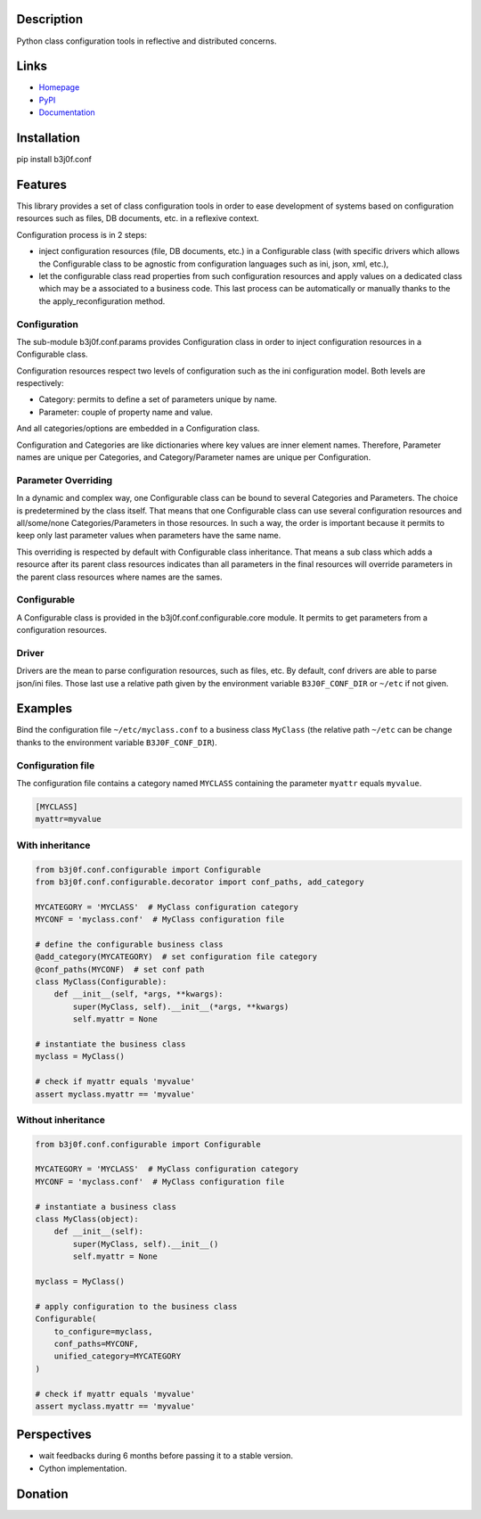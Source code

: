 Description
-----------

Python class configuration tools in reflective and distributed concerns.

.. image:: https://img.shields.io/pypi/l/b3j0f.conf.svg
   :target: https://pypi.python.org/pypi/b3j0f.conf/
   :alt: License

.. image:: https://img.shields.io/pypi/status/b3j0f.conf.svg
   :target: https://pypi.python.org/pypi/b3j0f.conf/
   :alt: Development Status

.. image:: https://img.shields.io/pypi/v/b3j0f.conf.svg
   :target: https://pypi.python.org/pypi/b3j0f.conf/
   :alt: Latest release

.. image:: https://img.shields.io/pypi/pyversions/b3j0f.conf.svg
   :target: https://pypi.python.org/pypi/b3j0f.conf/
   :alt: Supported Python versions

.. image:: https://img.shields.io/pypi/implementation/b3j0f.conf.svg
   :target: https://pypi.python.org/pypi/b3j0f.conf/
   :alt: Supported Python implementations

.. image:: https://img.shields.io/pypi/wheel/b3j0f.conf.svg
   :target: https://travis-ci.org/b3j0f/conf
   :alt: Download format

.. image:: https://travis-ci.org/b3j0f/conf.svg?branch=master
   :target: https://travis-ci.org/b3j0f/conf
   :alt: Build status

.. image:: https://coveralls.io/repos/b3j0f/conf/badge.png
   :target: https://coveralls.io/r/b3j0f/conf
   :alt: Code test coverage

.. image:: https://img.shields.io/pypi/dm/b3j0f.conf.svg
   :target: https://pypi.python.org/pypi/b3j0f.conf/
   :alt: Downloads

.. image:: https://readthedocs.org/projects/b3j0fconf/badge/?version=master
   :target: https://readthedocs.org/projects/b3j0fconf/?badge=master
   :alt: Documentation Status

.. image:: https://landscape.io/github/b3j0f/conf/master/landscape.svg?style=flat
   :target: https://landscape.io/github/b3j0f/conf/master
   :alt: Code Health

Links
-----

- `Homepage`_
- `PyPI`_
- `Documentation`_

Installation
------------

pip install b3j0f.conf

Features
--------

This library provides a set of class configuration tools in order to ease development of systems based on configuration resources such as files, DB documents, etc. in a reflexive context.

Configuration process is in 2 steps:

- inject configuration resources (file, DB documents, etc.) in a Configurable class (with specific drivers which allows the Configurable class to be agnostic from configuration languages such as ini, json, xml, etc.),
- let the configurable class read properties from such configuration resources and apply values on a dedicated class which may be a associated to a business code. This last process can be automatically or manually thanks to the the apply_reconfiguration method.

Configuration
#############

The sub-module b3j0f.conf.params provides Configuration class in order to inject configuration resources in a Configurable class.

Configuration resources respect two levels of configuration such as the ini configuration model. Both levels are respectively:

- Category: permits to define a set of parameters unique by name.
- Parameter: couple of property name and value.

And all categories/options are embedded in a Configuration class.

Configuration and Categories are like dictionaries where key values are inner element names. Therefore, Parameter names are unique per Categories, and Category/Parameter names are unique per Configuration.

Parameter Overriding
####################

In a dynamic and complex way, one Configurable class can be bound to several Categories and Parameters. The choice is predetermined by the class itself. That means that one Configurable class can use several configuration resources and all/some/none Categories/Parameters in those resources. In such a way, the order is important because it permits to keep only last parameter values when parameters have the same name.

This overriding is respected by default with Configurable class inheritance. That means a sub class which adds a resource after its parent class resources indicates than all parameters in the final resources will override parameters in the parent class resources where names are the sames.

Configurable
############

A Configurable class is provided in the b3j0f.conf.configurable.core module. It permits to get parameters from a configuration resources.

Driver
######

Drivers are the mean to parse configuration resources, such as files, etc. By
default, conf drivers are able to parse json/ini files. Those last use a relative path given by the environment variable ``B3J0F_CONF_DIR`` or ``~/etc`` if not given.

Examples
--------

Bind the configuration file ``~/etc/myclass.conf`` to a business class ``MyClass`` (the relative path ``~/etc`` can be change thanks to the environment variable ``B3J0F_CONF_DIR``).

Configuration file
##################

The configuration file contains a category named ``MYCLASS`` containing the parameter ``myattr`` equals ``myvalue``.

.. code-block:: ini

    [MYCLASS]
    myattr=myvalue


With inheritance
################

.. code-block:: python

    from b3j0f.conf.configurable import Configurable
    from b3j0f.conf.configurable.decorator import conf_paths, add_category

    MYCATEGORY = 'MYCLASS'  # MyClass configuration category
    MYCONF = 'myclass.conf'  # MyClass configuration file

    # define the configurable business class
    @add_category(MYCATEGORY)  # set configuration file category
    @conf_paths(MYCONF)  # set conf path
    class MyClass(Configurable):
        def __init__(self, *args, **kwargs):
            super(MyClass, self).__init__(*args, **kwargs)
            self.myattr = None

    # instantiate the business class
    myclass = MyClass()

    # check if myattr equals 'myvalue'
    assert myclass.myattr == 'myvalue'

Without inheritance
###################

.. code-block:: python

    from b3j0f.conf.configurable import Configurable

    MYCATEGORY = 'MYCLASS'  # MyClass configuration category
    MYCONF = 'myclass.conf'  # MyClass configuration file

    # instantiate a business class
    class MyClass(object):
        def __init__(self):
            super(MyClass, self).__init__()
            self.myattr = None

    myclass = MyClass()

    # apply configuration to the business class
    Configurable(
        to_configure=myclass,
        conf_paths=MYCONF,
        unified_category=MYCATEGORY
    )

    # check if myattr equals 'myvalue'
    assert myclass.myattr == 'myvalue'

Perspectives
------------

- wait feedbacks during 6 months before passing it to a stable version.
- Cython implementation.

Donation
--------

.. image:: https://cdn.rawgit.com/gratipay/gratipay-badge/2.3.0/dist/gratipay.png
   :target: https://gratipay.com/b3j0f/
   :alt: I'm grateful for gifts, but don't have a specific funding goal.

.. _Homepage: https://github.com/b3j0f/conf
.. _Documentation: http://b3j0fconf.readthedocs.org/en/master/
.. _PyPI: https://pypi.python.org/pypi/b3j0f.conf/


